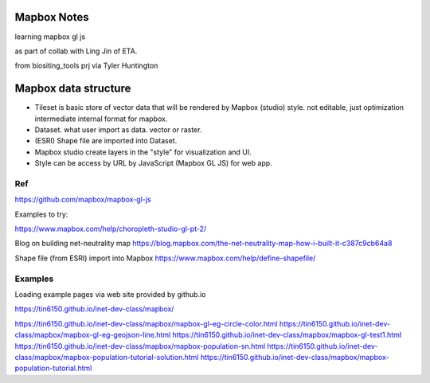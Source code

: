 
Mapbox Notes
============

learning
mapbox gl js 

as part of collab with Ling Jin of ETA.

from biositing_tools prj via Tyler Huntington



Mapbox data structure
=====================

* Tileset is basic store of vector data that will be rendered by Mapbox (studio) style.  not editable, just optimization intermediate internal format for mapbox.
* Dataset.  what user import as data.  vector or raster.
* (ESRI) Shape file are imported into Dataset.

* Mapbox studio create layers in the "style" for visualization and UI.
* Style can be access by URL by JavaScript (Mapbox GL JS) for web app.


===
Ref
===

https://github.com/mapbox/mapbox-gl-js

Examples to try:

https://www.mapbox.com/help/choropleth-studio-gl-pt-2/


Blog on building net-neutrality map
https://blog.mapbox.com/the-net-neutrality-map-how-i-built-it-c387c9cb64a8

Shape file (from ESRI) import into Mapbox
https://www.mapbox.com/help/define-shapefile/


========
Examples
========

Loading example pages via web site provided by github.io 

https://tin6150.github.io/inet-dev-class/mapbox/

https://tin6150.github.io/inet-dev-class/mapbox/mapbox-gl-eg-circle-color.html
https://tin6150.github.io/inet-dev-class/mapbox/mapbox-gl-eg-geojson-line.html
https://tin6150.github.io/inet-dev-class/mapbox/mapbox-gl-test1.html
https://tin6150.github.io/inet-dev-class/mapbox/mapbox-population-sn.html
https://tin6150.github.io/inet-dev-class/mapbox/mapbox-population-tutorial-solution.html
https://tin6150.github.io/inet-dev-class/mapbox/mapbox-population-tutorial.html




